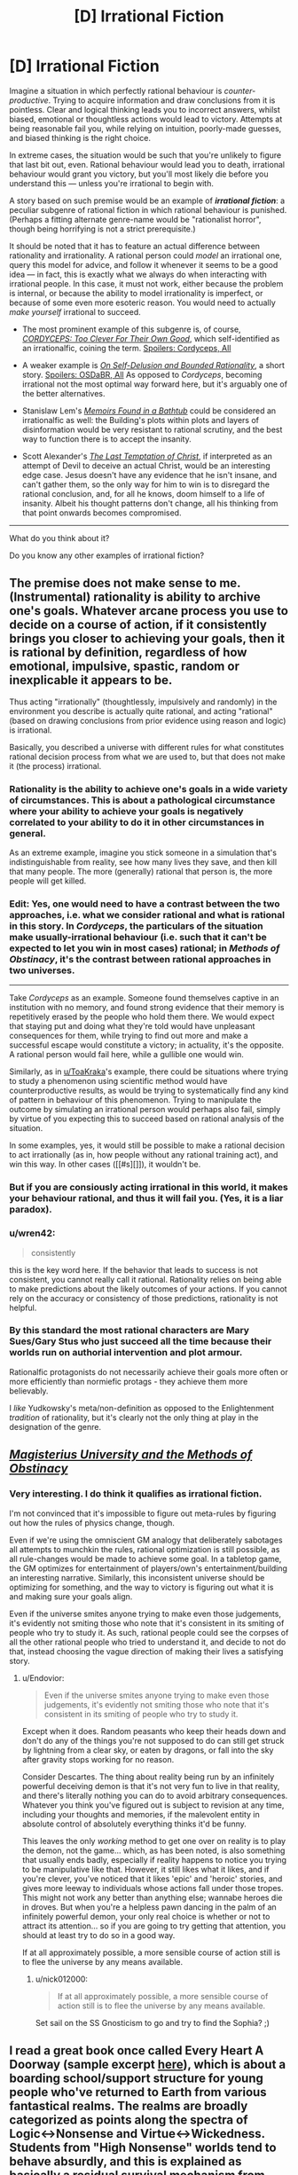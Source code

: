 #+TITLE: [D] Irrational Fiction

* [D] Irrational Fiction
:PROPERTIES:
:Author: Noumero
:Score: 20
:DateUnix: 1506779269.0
:DateShort: 2017-Sep-30
:END:
Imagine a situation in which perfectly rational behaviour is /counter-productive/. Trying to acquire information and draw conclusions from it is pointless. Clear and logical thinking leads you to incorrect answers, whilst biased, emotional or thoughtless actions would lead to victory. Attempts at being reasonable fail you, while relying on intuition, poorly-made guesses, and biased thinking is the right choice.

In extreme cases, the situation would be such that you're unlikely to figure that last bit out, even. Rational behaviour would lead you to death, irrational behaviour would grant you victory, but you'll most likely die before you understand this --- unless you're irrational to begin with.

A story based on such premise would be an example of */irrational fiction/*: a peculiar subgenre of rational fiction in which rational behaviour is punished. (Perhaps a fitting alternate genre-name would be "rationalist horror", though being horrifying is not a strict prerequisite.)

It should be noted that it has to feature an actual difference between rationality and irrationality. A rational person could /model/ an irrational one, query this model for advice, and follow it whenever it seems to be a good idea --- in fact, this is exactly what we always do when interacting with irrational people. In this case, it must not work, either because the problem is internal, or because the ability to model irrationality is imperfect, or because of some even more esoteric reason. You would need to actually /make yourself/ irrational to succeed.

- The most prominent example of this subgenre is, of course, [[https://archiveofourown.org/works/6178036/chapters/14154868][/CORDYCEPS: Too Clever For Their Own Good/]], which self-identified as an irrationalfic, coining the term. [[#s][Spoilers: Cordyceps, All]]

- A weaker example is [[https://www.scottaaronson.com/writings/selfdelusion.html][/On Self-Delusion and Bounded Rationality/]], a short story. [[#s][Spoilers: OSDaBR, All]] As opposed to /Cordyceps/, becoming irrational not the most optimal way forward here, but it's arguably one of the better alternatives.

- Stanislaw Lem's [[https://en.wikipedia.org/wiki/Memoirs_Found_in_a_Bathtub][/Memoirs Found in a Bathtub/]] could be considered an irrationalfic as well: the Building's plots within plots and layers of disinformation would be very resistant to rational scrutiny, and the best way to function there is to accept the insanity.

- Scott Alexander's [[http://squid314.livejournal.com/324957.html][/The Last Temptation of Christ/]], if interpreted as an attempt of Devil to deceive an actual Christ, would be an interesting edge case. Jesus doesn't have any evidence that he isn't insane, and can't gather them, so the only way for him to win is to disregard the rational conclusion, and, for all he knows, doom himself to a life of insanity. Albeit his thought patterns don't change, all his thinking from that point onwards becomes compromised.

--------------

What do you think about it?

Do you know any other examples of irrational fiction?


** The premise does not make sense to me. (Instrumental) rationality is ability to archive one's goals. Whatever arcane process you use to decide on a course of action, if it consistently brings you closer to achieving your goals, then it is rational by definition, regardless of how emotional, impulsive, spastic, random or inexplicable it appears to be.

Thus acting "irrationally" (thoughtlessly, impulsively and randomly) in the environment you describe is actually quite rational, and acting "rational" (based on drawing conclusions from prior evidence using reason and logic) is irrational.

Basically, you described a universe with different rules for what constitutes rational decision process from what we are used to, but that does not make it (the process) irrational.
:PROPERTIES:
:Author: eternal-potato
:Score: 18
:DateUnix: 1506790271.0
:DateShort: 2017-Sep-30
:END:

*** Rationality is the ability to achieve one's goals in a wide variety of circumstances. This is about a pathological circumstance where your ability to achieve your goals is negatively correlated to your ability to do it in other circumstances in general.

As an extreme example, imagine you stick someone in a simulation that's indistinguishable from reality, see how many lives they save, and then kill that many people. The more (generally) rational that person is, the more people will get killed.
:PROPERTIES:
:Author: DCarrier
:Score: 10
:DateUnix: 1506818871.0
:DateShort: 2017-Oct-01
:END:


*** *Edit:* Yes, one would need to have a contrast between the two approaches, i.e. what we consider rational and what is rational in this story. In /Cordyceps/, the particulars of the situation make usually-irrational behaviour (i.e. such that it can't be expected to let you win in most cases) rational; in /Methods of Obstinacy/, it's the contrast between rational approaches in two universes.

--------------

Take /Cordyceps/ as an example. Someone found themselves captive in an institution with no memory, and found strong evidence that their memory is repetitively erased by the people who hold them there. We would expect that staying put and doing what they're told would have unpleasant consequences for them, while trying to find out more and make a successful escape would constitute a victory; in actuality, it's the opposite. A rational person would fail here, while a gullible one would win.

Similarly, as in [[/u/ToaKraka][u/ToaKraka]]'s example, there could be situations where trying to study a phenomenon using scientific method would have counterproductive results, as would be trying to systematically find any kind of pattern in behaviour of this phenomenon. Trying to manipulate the outcome by simulating an irrational person would perhaps also fail, simply by virtue of you expecting this to succeed based on rational analysis of the situation.

In some examples, yes, it would still be possible to make a rational decision to act irrationally (as in, how people without any rational training act), and win this way. In other cases ([[#s][]]), it wouldn't be.
:PROPERTIES:
:Author: Noumero
:Score: 2
:DateUnix: 1506791735.0
:DateShort: 2017-Sep-30
:END:


*** But if you are consiously acting irrational in this world, it makes your behaviour rational, and thus it will fail you. (Yes, it is a liar paradox).
:PROPERTIES:
:Author: vallar57
:Score: 1
:DateUnix: 1506913539.0
:DateShort: 2017-Oct-02
:END:


*** u/wren42:
#+begin_quote
  consistently
#+end_quote

this is the key word here. If the behavior that leads to success is not consistent, you cannot really call it rational. Rationality relies on being able to make predictions about the likely outcomes of your actions. If you cannot rely on the accuracy or consistency of those predictions, rationality is not helpful.
:PROPERTIES:
:Author: wren42
:Score: 1
:DateUnix: 1507064883.0
:DateShort: 2017-Oct-04
:END:


*** By this standard the most rational characters are Mary Sues/Gary Stus who just succeed all the time because their worlds run on authorial intervention and plot armour.

Rationalfic protagonists do not necessarily achieve their goals more often or more efficiently than normiefic protags - they achieve them more believably.

I /like/ Yudkowsky's meta/non-definition as opposed to the Enlightenment /tradition/ of rationality, but it's clearly not the only thing at play in the designation of the genre.
:PROPERTIES:
:Author: baroqueSpiral
:Score: 1
:DateUnix: 1508290627.0
:DateShort: 2017-Oct-18
:END:


** [[http://www.talesofmu.com/other/mumoo][/Magisterius University and the Methods of Obstinacy/]]
:PROPERTIES:
:Author: ToaKraka
:Score: 11
:DateUnix: 1506780347.0
:DateShort: 2017-Sep-30
:END:

*** Very interesting. I do think it qualifies as irrational fiction.

I'm not convinced that it's impossible to figure out meta-rules by figuring out how the rules of physics change, though.

Even if we're using the omniscient GM analogy that deliberately sabotages all attempts to munchkin the rules, rational optimization is still possible, as all rule-changes would be made to achieve some goal. In a tabletop game, the GM optimizes for entertainment of players/own's entertainment/building an interesting narrative. Similarly, this inconsistent universe should be optimizing for something, and the way to victory is figuring out what it is and making sure your goals align.

Even if the universe smites anyone trying to make even those judgements, it's evidently not smiting those who note that it's consistent in its smiting of people who try to study it. As such, rational people could see the corpses of all the other rational people who tried to understand it, and decide to not do that, instead choosing the vague direction of making their lives a satisfying story.
:PROPERTIES:
:Author: Noumero
:Score: 5
:DateUnix: 1506789161.0
:DateShort: 2017-Sep-30
:END:

**** u/Endovior:
#+begin_quote
  Even if the universe smites anyone trying to make even those judgements, it's evidently not smiting those who note that it's consistent in its smiting of people who try to study it.
#+end_quote

Except when it does. Random peasants who keep their heads down and don't do any of the things you're not supposed to do can still get struck by lightning from a clear sky, or eaten by dragons, or fall into the sky after gravity stops working for no reason.

Consider Descartes. The thing about reality being run by an infinitely powerful deceiving demon is that it's not very fun to live in that reality, and there's literally nothing you can do to avoid arbitrary consequences. Whatever you think you've figured out is subject to revision at any time, including your thoughts and memories, if the malevolent entity in absolute control of absolutely everything thinks it'd be funny.

This leaves the only /working/ method to get one over on reality is to play the demon, not the game... which, as has been noted, is also something that usually ends badly, especially if reality happens to notice you trying to be manipulative like that. However, it still likes what it likes, and if you're clever, you've noticed that it likes 'epic' and 'heroic' stories, and gives more leeway to individuals whose actions fall under those tropes. This might not work any better than anything else; wannabe heroes die in droves. But when you're a helpless pawn dancing in the palm of an infinitely powerful demon, your only real choice is whether or not to attract its attention... so if you are going to try getting that attention, you should at least try to do so in a good way.

If at all approximately possible, a more sensible course of action still is to flee the universe by any means available.
:PROPERTIES:
:Author: Endovior
:Score: 3
:DateUnix: 1506792062.0
:DateShort: 2017-Sep-30
:END:

***** u/nick012000:
#+begin_quote
  If at all approximately possible, a more sensible course of action still is to flee the universe by any means available.
#+end_quote

Set sail on the SS Gnosticism to go and try to find the Sophia? ;)
:PROPERTIES:
:Author: nick012000
:Score: 2
:DateUnix: 1506931671.0
:DateShort: 2017-Oct-02
:END:


** I read a great book once called Every Heart A Doorway (sample excerpt [[https://io9.gizmodo.com/seanan-mcguires-new-book-is-just-so-mindblowingly-good-1768914959][here]]), which is about a boarding school/support structure for young people who've returned to Earth from various fantastical realms. The realms are broadly categorized as points along the spectra of Logic<->Nonsense and Virtue<->Wickedness. Students from "High Nonsense" worlds tend to behave absurdly, and this is explained as basically a residual survival mechanism from their time in those worlds. So I imagine the experience of surviving in a High Nonsense world would be similar to what you've described. There's an upcoming sequel set in one of those worlds, so I guess I'll find out when it comes out.
:PROPERTIES:
:Author: CeruleanTresses
:Score: 9
:DateUnix: 1506822716.0
:DateShort: 2017-Oct-01
:END:

*** u/nick012000:
#+begin_quote
  looks at the excerpt in the link

  the book makes a point about how the population of the boarding school is almost entirely female
#+end_quote

I guess most of the boys want to stick with their isekai harem comedies rather than returning home to mundanity?
:PROPERTIES:
:Author: nick012000
:Score: 3
:DateUnix: 1506931511.0
:DateShort: 2017-Oct-02
:END:

**** In the book's setting it's more common for girls to pass through doors to other realms in the first place. I remember it positing a couple of possible explanations for this, having to do with the ways girls are socialized/treated differently (e.g., girls might be more likely to feel out of place in the real world; girls might more easily slip away unnoticed). Actually none of the students at this particular boarding school /wanted/ to go home--there's apparently a different school for kids who had a shitty time in their fantasy realms and want to move on with their mundane lives.
:PROPERTIES:
:Author: CeruleanTresses
:Score: 3
:DateUnix: 1506949899.0
:DateShort: 2017-Oct-02
:END:


*** Huh. This actually seems really interesting. Would you formally recommend it to others here? (Even if it's not a rational(ist) book)
:PROPERTIES:
:Author: DaystarEld
:Score: 2
:DateUnix: 1507187813.0
:DateShort: 2017-Oct-05
:END:

**** Yeah, wholeheartedly. I really loved it, I'd recommend it to anyone.
:PROPERTIES:
:Author: CeruleanTresses
:Score: 1
:DateUnix: 1507203936.0
:DateShort: 2017-Oct-05
:END:

***** That's good to hear, since I one-clicked it and only then read enough reviews to realize it might be Representation Porn.
:PROPERTIES:
:Score: 1
:DateUnix: 1507228940.0
:DateShort: 2017-Oct-05
:END:

****** I mean, is that a bad thing? I would have loved it either way, but it was a really nice bonus that the main character is asexual like me. Plus the representation integrates well into the story's themes--it's fundamentally about identity and feeling out of place.

I wouldn't even call it representation porn. One character is ace and one character is trans, but that isn't solely what defines them. Meaning, they don't exist in the story just to be ace and trans, which I think is what people usually mean by "representation porn". I don't think you'll be disappointed if you read it--it's pretty short anyway. (It's not like super rationalist or anything though, just well-written and emotionally compelling.)
:PROPERTIES:
:Author: CeruleanTresses
:Score: 1
:DateUnix: 1507231571.0
:DateShort: 2017-Oct-05
:END:

******* u/deleted:
#+begin_quote
  I wouldn't even call it representation porn. One character is ace and one character is trans, but that isn't solely what defines them. Meaning, they don't exist in the story just to be ace and trans, which I think is what people usually mean by "representation porn".
#+end_quote

I was basically thinking of whether this falls before or after the "Steven Universe Line". I can pretty well enjoy /Steven Universe/, but it /does/ sometimes slip into baiting me with a show about aliens who fight monsters and then switching to an emotional drama show... with /contrived/ emotional drama. It was very obviously written to appeal to Tumblr, however much it succeeds by other measures.

From the segment you linked, /Every Heart a Door/ is actually closer to /Harry Potter/ than /Steven Universe/, so yay.
:PROPERTIES:
:Score: 1
:DateUnix: 1507237387.0
:DateShort: 2017-Oct-06
:END:

******** I hope you like it! I think SU (which I do love) can be more heavyhanded with relationship and identity stuff because it's primarily aimed at children, who don't pick up on subtlety that well. But this is aimed more at older teens and young adults, I think. So it's not as much trying to teach the reader a lesson.

I think the representation parts are probably over/represented/ (ha) in the reviews because every time someone publishes a really good work of fiction with ace or trans characters, those communities are like "SWEET" and pass them around amongst themselves. So a lot of the people buying the book are there for the representation content. That's actually how I found the book in the first place, although I ended up loving it even aside from the ace part.
:PROPERTIES:
:Author: CeruleanTresses
:Score: 1
:DateUnix: 1507237954.0
:DateShort: 2017-Oct-06
:END:

********* Neat! And I'll see if I can't get to the second sequel, which heads to a High Nonsense world. Since I pretty much run on finding the logic in High Nonsense, I should really enjoy that. Thanks for the rec!
:PROPERTIES:
:Score: 2
:DateUnix: 1507241933.0
:DateShort: 2017-Oct-06
:END:

********** I'm really excited for that one! It's going to be hard to wait for January! The second book was a Logic/Wicked world, which was fun, but I want to see some real crazy shit.
:PROPERTIES:
:Author: CeruleanTresses
:Score: 1
:DateUnix: 1507244147.0
:DateShort: 2017-Oct-06
:END:


*** u/deleted:
#+begin_quote
  Students from "High Nonsense" worlds tend to behave absurdly, and this is explained as basically a residual survival mechanism from their time in those worlds.
#+end_quote

Ah, but all you have to do is avoid pointing out to the local Reality Warper that she is what she is, thus preventing her powers from subconsciously retaliating against you. Then you don't have to worry about being hit over the head with pianos or having energy-giants tear apart the fabric of reality. Easy!
:PROPERTIES:
:Score: 1
:DateUnix: 1507215078.0
:DateShort: 2017-Oct-05
:END:

**** What's that from? Is it an SCP reference? The girl they convinced was just a witch so she'd restrict herself to preapproved "spells"?
:PROPERTIES:
:Author: CeruleanTresses
:Score: 1
:DateUnix: 1507216577.0
:DateShort: 2017-Oct-05
:END:

***** Those were actually two separate, err, people. (Err because one is a godlike reality warper, and the other is both a reality warper and seems to consider species-pronouns as normal rather than a generalized "people" for all sapients.)

- Energy-giants tearing apart reality: Suzumiya Haruhi
- Dropping pianos on the head of anyone investigating her powers: Pinkie Pie

Both of them would adamantly deny /they're the ones doing it/, but seem to be doing it subconsciously, as when you don't bother them specifically, you won't suffer from High Nonsense damage, your reality will behave /roughly/ causally.
:PROPERTIES:
:Score: 1
:DateUnix: 1507217334.0
:DateShort: 2017-Oct-05
:END:

****** I keep meaning to watch that anime. Haven't gotten around to it yet but I see people mention it all the time.
:PROPERTIES:
:Author: CeruleanTresses
:Score: 1
:DateUnix: 1507221590.0
:DateShort: 2017-Oct-05
:END:


** Technically wouldn't Gurren Lagann count?
:PROPERTIES:
:Author: HeroOfOldIron
:Score: 8
:DateUnix: 1506807519.0
:DateShort: 2017-Oct-01
:END:

*** u/Subrosian_Smithy:
#+begin_quote
  [[https://www.reddit.com/r/rational/comments/2s6uf1/thought_experiment_for_the_bored_rationalists_is/cnmq6ge/?context=10][/eh-hem/. Real-world heuristics for instrumental rationality are not /actually/ instrumental rationality. If you find yourself in a universe with Spiral Power, going beyond the impossible and kicking logic to the curb /is the strictly rational move/. You cannot rationalfic Gurren Lagann because there are no errors in reasoning to fix, whatsoever: they're doing the right things the whole time because /their universe really does run on awesomesauce./]]
#+end_quote
:PROPERTIES:
:Author: Subrosian_Smithy
:Score: 6
:DateUnix: 1506895372.0
:DateShort: 2017-Oct-02
:END:

**** Thanks for the repost, so I didn't need to.
:PROPERTIES:
:Score: 2
:DateUnix: 1507151529.0
:DateShort: 2017-Oct-05
:END:


** u/deleted:
#+begin_quote
  A weaker example is On Self-Delusion and Bounded Rationality, a short story.
#+end_quote

I resemble this character.
:PROPERTIES:
:Score: 3
:DateUnix: 1506966317.0
:DateShort: 2017-Oct-02
:END:

*** So do I, to the point where it worries me. I discovered rationality at a time when I was a hardcore New Age hippie weirdo who was getting a physics degree specifically to study psychics and Reiki. Now I have that degree but no idea what to do with it, suffered multiple existential crises over whether the spirits I talk to while meditating are real, and regularly experience depressive episodes due to doubting that my positive thinking can influence reality.

Part of me feels like I made a wrong turn in my personal development. I've become as implicitly loyal to epistemic rationality as any religious doctrine, attempting to live up to ideals even when I am psychologically incapable of doing so purely because I was told they were good. Now I second guess everything I believe due to concern over unobservable biases, which has ruined the optimistic worldview I once had. Now I don't have confidence in my ability to control myself and the world around me.

Life wasn't easy before this transition happened, and it would be conceited of me to believe that other experiences I've had couldn't also be responsible for my change in mindset, but it was extremely comforting back then to believe in an immaterial higher power that was guiding me and giving me more control over my life despite my mental illnesses. Now I have to contend with lingering doubts over whether any of it is real if all I can measure is how much I despair I'm in when my faith wanes.

I already concluded, long ago, that I am not psychologically capable of being an atheist or materialist. I cannot live happily if I reject my dualistic beliefs, I will always feel like I'm living half the life I did before because it all still seems real to me. However, I cannot reliably maintain my belief in such things when I also believe it is virtuous to constantly be skeptical about my beliefs and seek out objective evidence for them. I'm glad I don't believe in pseudoscience and confirmation bias anymore, but without it I can't rationally justify a worldview that is foundational to my ability to self-actualize.
:PROPERTIES:
:Author: trekie140
:Score: 2
:DateUnix: 1507149620.0
:DateShort: 2017-Oct-05
:END:

**** u/deleted:
#+begin_quote
  Part of me feels like I made a wrong turn in my personal development. I've become as implicitly loyal to epistemic rationality as any religious doctrine, attempting to live up to ideals even when I am psychologically incapable of doing so purely because I was told they were good.
#+end_quote

Generally we call them both "rationality" because, in real life, true knowledge and useful action go together.

#+begin_quote
  Now I don't have confidence in my ability to control myself and the world around me.
#+end_quote

Ok. So let's ask: do causal arrows flow from your actions to your self and your life around you?

(I totally feel the existential despair angle on /perceiving/ oneself as having little-to-no affordance, little causal effect on the my-salient stuff of my lifeworld. I guesstimate that it's a major component of the feeling of despair, which is admittedly common sense. But also, I keep getting told not to view myself that way Because Reasons.)

#+begin_quote
  I already concluded, long ago, that I am not psychologically capable of being an atheist or materialist. I cannot live happily if I reject my dualistic beliefs, I will always feel like I'm living half the life I did before because it all still seems real to me.
#+end_quote

Sounds like you're already a materialist, and just believe you believe in dualism and believe strongly that you /ought/ to believe in dualism.

I used to be religious, but ultimately, what kicked me off it wasn't so much /factual evidence/ one way or the other, it was [[https://reasonpapers.com/pdf/28/rp_28_9.pdf][throwing out the fact-value dichotomy]], thus ceasing to ideologically wall-off certain beliefs from evidence on grounds that they were the Values rather than the Facts.

Besides which, I feel like I've got a lot more Spiral Power now that I strictly look for the causal arrows that /make stuff happen/ rather than trying to delegate important parts of the work to Above, so despite me having followed a conventional religion rather than believing in any sense that I could will drills into being, stuff actually feels kinda better.
:PROPERTIES:
:Score: 2
:DateUnix: 1507152190.0
:DateShort: 2017-Oct-05
:END:

***** Actually, I'm pretty sure I belief in belief in materialism. I think I ought to be an atheist based upon the lack of physical evidence for anything else, but sincerely believe in New Age spiritualism. I'm in denial over the correlation between the sincere performance of my religious rituals and the state of my mental health. When I doubt the validity of my "visions", I feel more despair to the point where I decided having faith is necessary for my personal happiness.
:PROPERTIES:
:Author: trekie140
:Score: 2
:DateUnix: 1507163526.0
:DateShort: 2017-Oct-05
:END:

****** Oh, well ok then. I always thought the one you "really believe" is the one you that drives what you /expect to see happen/, but I suppose you're right that emotional variables count as experiences too, for predictive purposes.
:PROPERTIES:
:Score: 2
:DateUnix: 1507172367.0
:DateShort: 2017-Oct-05
:END:


**** So I don't actually know about the character this conversation is about, just jumping in because it seems you're having a crisis with a concept I think I can say something meaningful about. I bring this up hoping it will have a positive effect, but with the acknowledgement that what I'm doing may only aggravate, though I justify that you probably have a decent chance of running into this concept in the normal course of life and may already know about it to begin with.

Do you know about [[/r/tulpas][r/tulpas]]? It's essentially the concept of having a different self in your mind. I read enough to think that the phenomenon is real, and while I personally think the most likely explanation for it is purely psychological, it's not inconceivable for it to have a spiritual basis, and I think some of the people in the subreddit do believe whole-heartedly that that train of thought is the correct one and developed their tulpas with spiritual methods. Whether or not you identify your spirits as being similar to tulpas, I think a community of people already versed in communing with non-physical beings might be able to help you or give you good insights if you have your own, uh, headspace issues, so you might want to try talking to them.

The one thing I doubt this will help you with is your former feelings of reassurance from a formerly-believed in higher being. But the people at the tulpas subreddit indicate they have made positive, even constructive relationships with their tulpas, and I think you should start on making something similar first. Who knows, if you manage to accomplish that much, that might just be enough for you to live with.
:PROPERTIES:
:Author: AKAAkira
:Score: 2
:DateUnix: 1507154449.0
:DateShort: 2017-Oct-05
:END:

***** I don't think that would work, I genuinely believe that I'm communicating with the ghosts of dead relatives I was close to in life. I place value on speaking with them specifically because I view them as separate entities from me that know things I don't, but believe that guiding me towards learning things on my own would be better for me than directly explaining.

The way the afterlife and God operate is key to my worldview because it allows me to justify hope, determination, and personal growth as part of the purpose of existence. If it's just in my head, then it loses such meaning. It's not that my morality would change if that were the case, but that I would lose confidence in my potential to live the best life I can.
:PROPERTIES:
:Author: trekie140
:Score: 2
:DateUnix: 1507164382.0
:DateShort: 2017-Oct-05
:END:

****** I see. I overstepped my bounds.
:PROPERTIES:
:Author: AKAAkira
:Score: 2
:DateUnix: 1507226990.0
:DateShort: 2017-Oct-05
:END:

******* No you didn't, you gave a perfectly reasonable suggestion from your perspective that was meant to help me optimize my happiness. I'm not the least bit put off, if anything I'm thankful to you for taking the time to offer advice at all that fit into a logical assumption about my mental paradigm.
:PROPERTIES:
:Author: trekie140
:Score: 3
:DateUnix: 1507236528.0
:DateShort: 2017-Oct-06
:END:


** This reminds me of the Surprise Hanging dilemma. Since the judge tells the prisoner that he won't know the day of the hanging until the executioner knocks on his cell, he's basically saying "if you try to work this out, you will be wrong."
:PROPERTIES:
:Author: thrawnca
:Score: 4
:DateUnix: 1506825690.0
:DateShort: 2017-Oct-01
:END:


** I was thinking of No Game No Life. It's not what you said though. It's more like that it's just like a rationalist fic, in that it has (seemingly) smart characters and teaches lessons in how to be rational, but everything it teaches is wrong.
:PROPERTIES:
:Author: DCarrier
:Score: 1
:DateUnix: 1506819018.0
:DateShort: 2017-Oct-01
:END:


** CORDYCEPS was creepy as heck and fun to read. thanks for bringing it to my attention.

...ah shit.
:PROPERTIES:
:Author: wren42
:Score: 1
:DateUnix: 1508191398.0
:DateShort: 2017-Oct-17
:END:


** The genre you're looking for is "horror story".
:PROPERTIES:
:Score: 1
:DateUnix: 1506806672.0
:DateShort: 2017-Oct-01
:END:

*** I disagree. In most cases, rational behaviour would /solve/ a horror story, and irrational behaviour helps it along.

"Horror" and "irrational fiction" do overlap, but neither wholly contains the other.
:PROPERTIES:
:Author: Noumero
:Score: 3
:DateUnix: 1506809015.0
:DateShort: 2017-Oct-01
:END:
